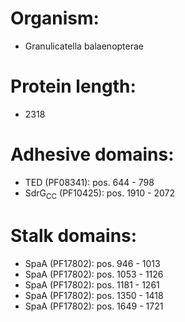 * Organism:
- Granulicatella balaenopterae
* Protein length:
- 2318
* Adhesive domains:
- TED (PF08341): pos. 644 - 798
- SdrG_C_C (PF10425): pos. 1910 - 2072
* Stalk domains:
- SpaA (PF17802): pos. 946 - 1013
- SpaA (PF17802): pos. 1053 - 1126
- SpaA (PF17802): pos. 1181 - 1261
- SpaA (PF17802): pos. 1350 - 1418
- SpaA (PF17802): pos. 1649 - 1721

